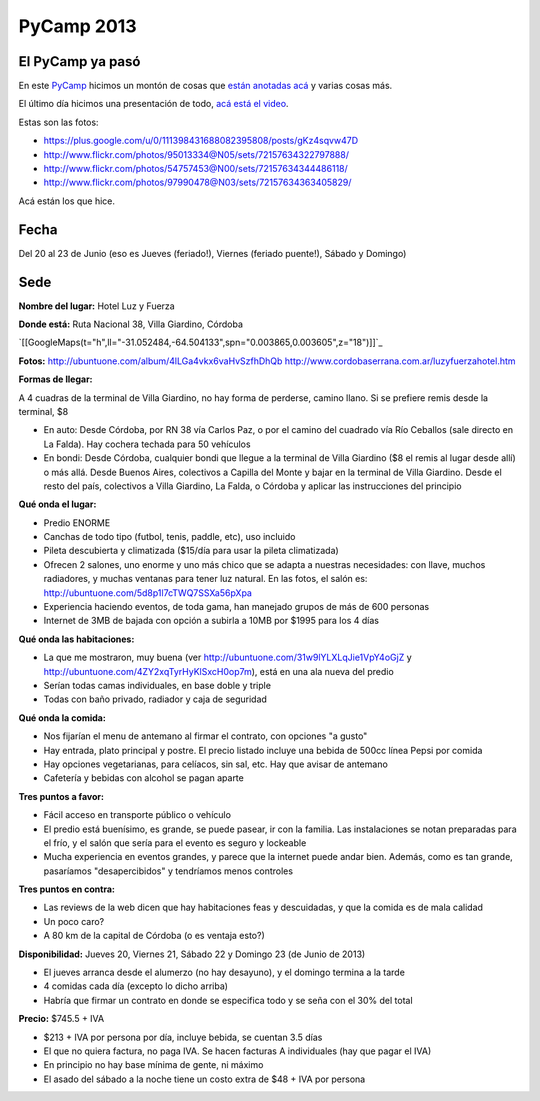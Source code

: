 
PyCamp 2013
===========

El PyCamp ya pasó
-----------------

En este PyCamp_ hicimos un montón de cosas que `están anotadas acá`_ y varias cosas más.

El último día hicimos una presentación de todo, `acá está el video`_.

Estas son las fotos:

* https://plus.google.com/u/0/111398431688082395808/posts/gKz4sqvw47D

* http://www.flickr.com/photos/95013334@N05/sets/72157634322797888/

* http://www.flickr.com/photos/54757453@N00/sets/72157634344486118/

* http://www.flickr.com/photos/97990478@N03/sets/72157634363405829/

Acá están los  que hice.

Fecha
-----

Del 20 al 23 de Junio (eso es Jueves (feriado!), Viernes (feriado puente!), Sábado y Domingo)

Sede
----

**Nombre del lugar:** Hotel Luz y Fuerza

**Donde está:** Ruta Nacional 38, Villa Giardino, Córdoba

`[[GoogleMaps(t="h",ll="-31.052484,-64.504133",spn="0.003865,0.003605",z="18")]]`_

**Fotos:** http://ubuntuone.com/album/4lLGa4vkx6vaHvSzfhDhQb http://www.cordobaserrana.com.ar/luzyfuerzahotel.htm

**Formas de llegar:**

A 4 cuadras de la terminal de Villa Giardino, no hay forma de perderse, camino llano. Si se prefiere remis desde la terminal, $8

* En auto: Desde Córdoba, por RN 38 vía Carlos Paz, o por el camino del cuadrado vía Río Ceballos (sale directo en La Falda). Hay cochera techada para 50 vehículos

* En bondi: Desde Córdoba, cualquier bondi que llegue a la terminal de Villa Giardino ($8 el remis al lugar desde allí) o más allá. Desde Buenos Aires, colectivos a Capilla del Monte y bajar en la terminal de Villa Giardino. Desde el resto del país, colectivos a Villa Giardino, La Falda, o Córdoba y aplicar las instrucciones del principio

**Qué onda el lugar:**

* Predio ENORME

* Canchas de todo tipo (futbol, tenis, paddle, etc), uso incluido

* Pileta descubierta y climatizada ($15/día para usar la pileta climatizada)

* Ofrecen 2 salones, uno enorme y uno más chico que se adapta a nuestras necesidades: con llave, muchos radiadores, y muchas ventanas para tener luz natural. En las fotos, el salón es: http://ubuntuone.com/5d8p1l7cTWQ7SSXa56pXpa

* Experiencia haciendo eventos, de toda gama, han manejado grupos de más de 600 personas

* Internet de 3MB de bajada con opción a subirla a 10MB por $1995 para los 4 días

**Qué onda las habitaciones:**

* La que me mostraron, muy buena (ver http://ubuntuone.com/31w9lYLXLqJie1VpY4oGjZ y http://ubuntuone.com/4ZY2xqTyrHyKlSxcH0op7m), está en una ala nueva del predio

* Serían todas camas individuales, en base doble y triple

* Todas con baño privado, radiador y caja de seguridad

**Qué onda la comida:**

* Nos fijarían el menu de antemano al firmar el contrato, con opciones "a gusto"

* Hay entrada, plato principal y postre. El precio listado incluye una bebida de 500cc línea Pepsi por comida

* Hay opciones vegetarianas, para celíacos, sin sal, etc. Hay que avisar de antemano

* Cafetería y bebidas con alcohol se pagan aparte

**Tres puntos a favor:**

* Fácil acceso en transporte público o vehículo

* El predio está buenísimo, es grande, se puede pasear, ir con la familia. Las instalaciones se notan preparadas para el frío, y el salón que sería para el evento es seguro y lockeable

* Mucha experiencia en eventos grandes, y parece que la internet puede andar bien. Además, como es tan grande, pasaríamos "desapercibidos" y tendríamos menos controles

**Tres puntos en contra:**

* Las reviews de la web dicen que hay habitaciones feas y descuidadas, y que la comida es de mala calidad

* Un poco caro?

* A 80 km de la capital de Córdoba (o es ventaja esto?)

**Disponibilidad:** Jueves 20, Viernes 21, Sábado 22 y Domingo 23 (de Junio de 2013)

* El jueves arranca desde el alumerzo (no hay desayuno), y el domingo termina a la tarde

* 4 comidas cada día (excepto lo dicho arriba)

* Habría que firmar un contrato en donde se especifica todo y se seña con el 30% del total

**Precio:** $745.5 + IVA

* $213 + IVA por persona por día, incluye bebida, se cuentan 3.5 días

* El que no quiera factura, no paga IVA. Se hacen facturas A individuales (hay que pagar el IVA)

* En principio no hay base mínima de gente, ni máximo

* El asado del sábado a la noche tiene un costo extra de $48 + IVA por persona

.. ############################################################################

.. _están anotadas acá: /pages/PyCamp/2013/temaspropuestos/index.html

.. _acá está el video: https://www.youtube.com/watch?v=8kadky7RaXc

.. _pycamp: /pages/pycamp/index.html
